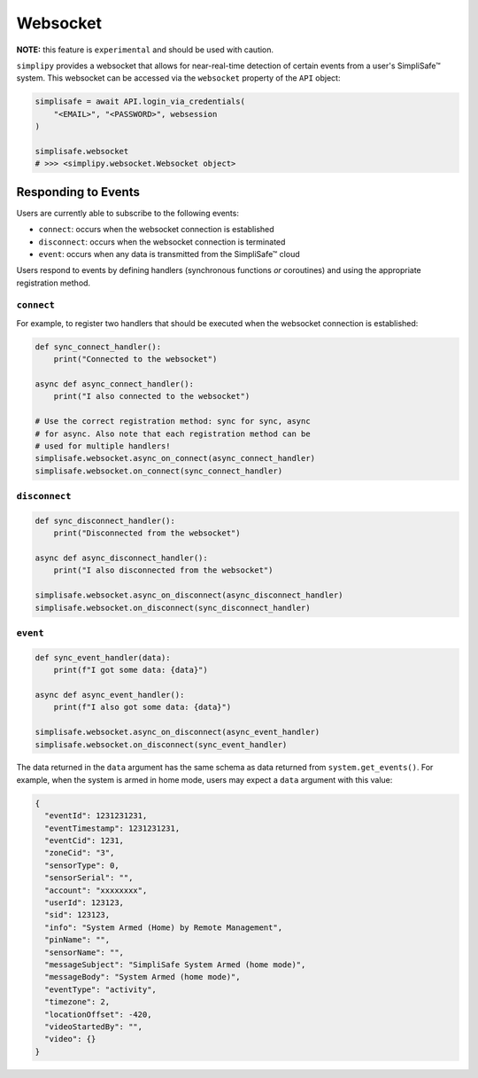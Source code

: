 Websocket
=========

**NOTE:** this feature is ``experimental`` and should be used with caution.

``simplipy`` provides a websocket that allows for near-real-time detection of certain
events from a user's SimpliSafe™ system. This websocket can be accessed via the
``websocket`` property of the ``API`` object:

.. code:: python

    simplisafe = await API.login_via_credentials(
        "<EMAIL>", "<PASSWORD>", websession
    )

    simplisafe.websocket
    # >>> <simplipy.websocket.Websocket object>

Responding to Events
--------------------

Users are currently able to subscribe to the following events:

* ``connect``: occurs when the websocket connection is established
* ``disconnect``: occurs when the websocket connection is terminated
* ``event``: occurs when any data is transmitted from the SimpliSafe™ cloud

Users respond to events by defining handlers (synchronous functions *or* coroutines) and
using the appropriate registration method.

``connect``
***********

For example, to register two handlers that should be executed when the websocket
connection is established:

.. code:: python

    def sync_connect_handler():
        print("Connected to the websocket")

    async def async_connect_handler():
        print("I also connected to the websocket")

    # Use the correct registration method: sync for sync, async
    # for async. Also note that each registration method can be
    # used for multiple handlers!
    simplisafe.websocket.async_on_connect(async_connect_handler)
    simplisafe.websocket.on_connect(sync_connect_handler)

``disconnect``
**************

.. code:: python

    def sync_disconnect_handler():
        print("Disconnected from the websocket")

    async def async_disconnect_handler():
        print("I also disconnected from the websocket")

    simplisafe.websocket.async_on_disconnect(async_disconnect_handler)
    simplisafe.websocket.on_disconnect(sync_disconnect_handler)

``event``
**************

.. code:: python

    def sync_event_handler(data):
        print(f"I got some data: {data}")

    async def async_event_handler():
        print(f"I also got some data: {data}")

    simplisafe.websocket.async_on_disconnect(async_event_handler)
    simplisafe.websocket.on_disconnect(sync_event_handler)

The data returned in the ``data`` argument has the same schema as data returned from
``system.get_events()``. For example, when the system is armed in home mode, users may
expect a ``data`` argument with this value:

.. code:: json

    {
      "eventId": 1231231231,
      "eventTimestamp": 1231231231,
      "eventCid": 1231,
      "zoneCid": "3",
      "sensorType": 0,
      "sensorSerial": "",
      "account": "xxxxxxxx",
      "userId": 123123,
      "sid": 123123,
      "info": "System Armed (Home) by Remote Management",
      "pinName": "",
      "sensorName": "",
      "messageSubject": "SimpliSafe System Armed (home mode)",
      "messageBody": "System Armed (home mode)",
      "eventType": "activity",
      "timezone": 2,
      "locationOffset": -420,
      "videoStartedBy": "",
      "video": {}
    }
